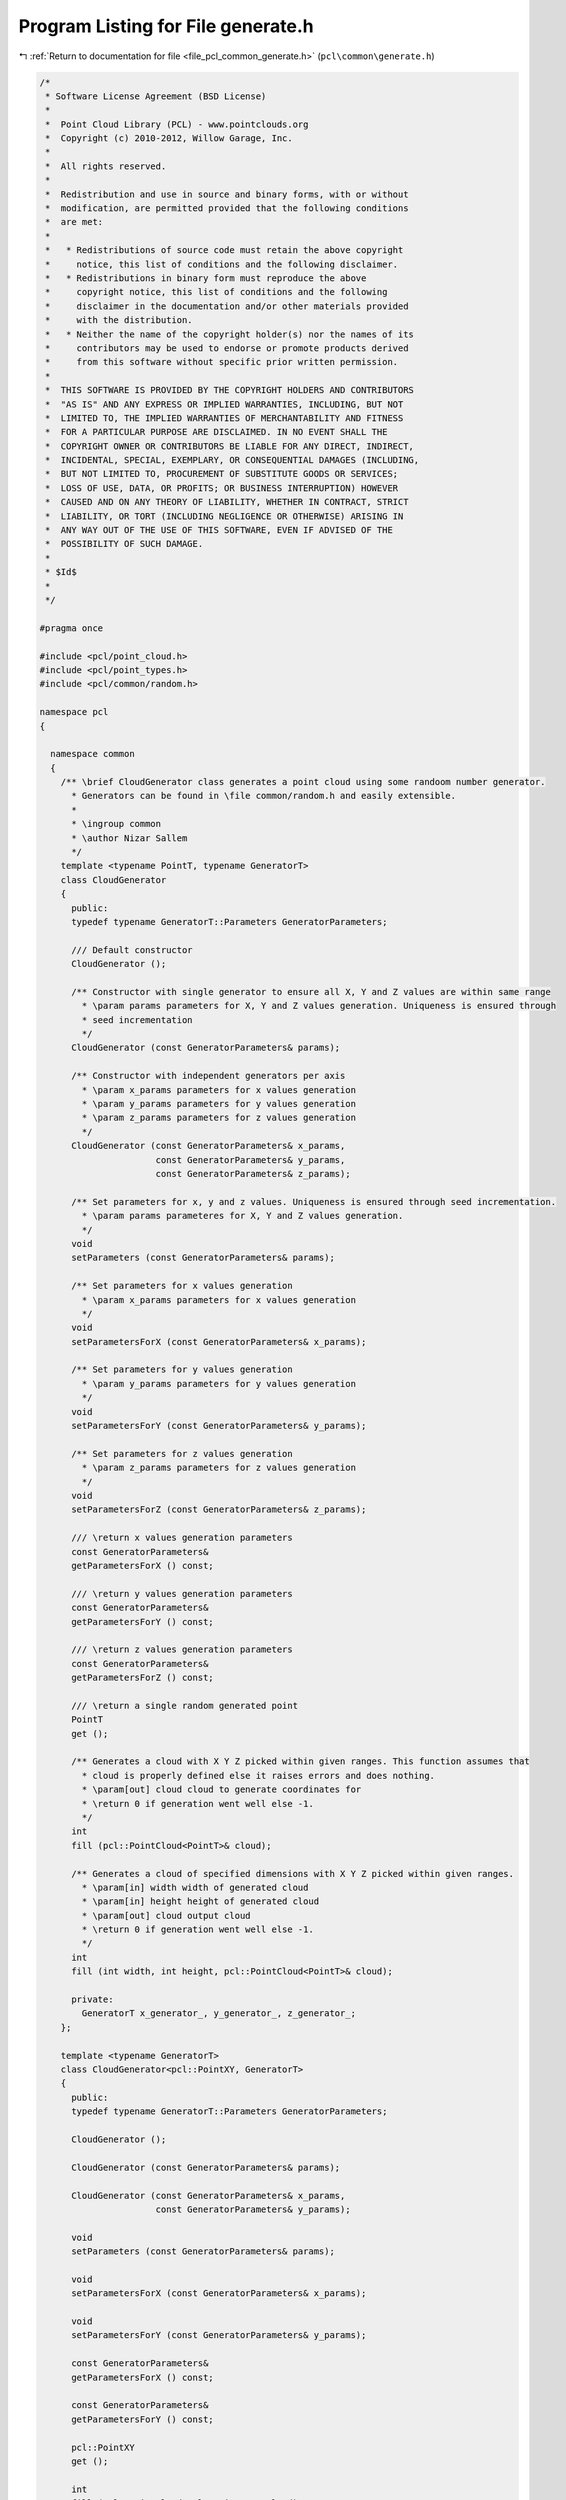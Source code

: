 
.. _program_listing_file_pcl_common_generate.h:

Program Listing for File generate.h
===================================

|exhale_lsh| :ref:`Return to documentation for file <file_pcl_common_generate.h>` (``pcl\common\generate.h``)

.. |exhale_lsh| unicode:: U+021B0 .. UPWARDS ARROW WITH TIP LEFTWARDS

.. code-block:: cpp

   /*
    * Software License Agreement (BSD License)
    *
    *  Point Cloud Library (PCL) - www.pointclouds.org
    *  Copyright (c) 2010-2012, Willow Garage, Inc.
    *
    *  All rights reserved.
    *
    *  Redistribution and use in source and binary forms, with or without
    *  modification, are permitted provided that the following conditions
    *  are met:
    *
    *   * Redistributions of source code must retain the above copyright
    *     notice, this list of conditions and the following disclaimer.
    *   * Redistributions in binary form must reproduce the above
    *     copyright notice, this list of conditions and the following
    *     disclaimer in the documentation and/or other materials provided
    *     with the distribution.
    *   * Neither the name of the copyright holder(s) nor the names of its
    *     contributors may be used to endorse or promote products derived
    *     from this software without specific prior written permission.
    *
    *  THIS SOFTWARE IS PROVIDED BY THE COPYRIGHT HOLDERS AND CONTRIBUTORS
    *  "AS IS" AND ANY EXPRESS OR IMPLIED WARRANTIES, INCLUDING, BUT NOT
    *  LIMITED TO, THE IMPLIED WARRANTIES OF MERCHANTABILITY AND FITNESS
    *  FOR A PARTICULAR PURPOSE ARE DISCLAIMED. IN NO EVENT SHALL THE
    *  COPYRIGHT OWNER OR CONTRIBUTORS BE LIABLE FOR ANY DIRECT, INDIRECT,
    *  INCIDENTAL, SPECIAL, EXEMPLARY, OR CONSEQUENTIAL DAMAGES (INCLUDING,
    *  BUT NOT LIMITED TO, PROCUREMENT OF SUBSTITUTE GOODS OR SERVICES;
    *  LOSS OF USE, DATA, OR PROFITS; OR BUSINESS INTERRUPTION) HOWEVER
    *  CAUSED AND ON ANY THEORY OF LIABILITY, WHETHER IN CONTRACT, STRICT
    *  LIABILITY, OR TORT (INCLUDING NEGLIGENCE OR OTHERWISE) ARISING IN
    *  ANY WAY OUT OF THE USE OF THIS SOFTWARE, EVEN IF ADVISED OF THE
    *  POSSIBILITY OF SUCH DAMAGE.
    *
    * $Id$
    *
    */
   
   #pragma once
   
   #include <pcl/point_cloud.h>
   #include <pcl/point_types.h>
   #include <pcl/common/random.h>
   
   namespace pcl
   {
   
     namespace common
     {
       /** \brief CloudGenerator class generates a point cloud using some randoom number generator.
         * Generators can be found in \file common/random.h and easily extensible.
         *  
         * \ingroup common
         * \author Nizar Sallem
         */
       template <typename PointT, typename GeneratorT>
       class CloudGenerator
       {
         public:
         typedef typename GeneratorT::Parameters GeneratorParameters;
   
         /// Default constructor
         CloudGenerator ();
   
         /** Constructor with single generator to ensure all X, Y and Z values are within same range
           * \param params parameters for X, Y and Z values generation. Uniqueness is ensured through
           * seed incrementation
           */
         CloudGenerator (const GeneratorParameters& params);
   
         /** Constructor with independent generators per axis
           * \param x_params parameters for x values generation
           * \param y_params parameters for y values generation
           * \param z_params parameters for z values generation
           */
         CloudGenerator (const GeneratorParameters& x_params,
                         const GeneratorParameters& y_params,
                         const GeneratorParameters& z_params);
   
         /** Set parameters for x, y and z values. Uniqueness is ensured through seed incrementation.
           * \param params parameteres for X, Y and Z values generation. 
           */
         void
         setParameters (const GeneratorParameters& params);
         
         /** Set parameters for x values generation
           * \param x_params parameters for x values generation
           */
         void
         setParametersForX (const GeneratorParameters& x_params);
   
         /** Set parameters for y values generation
           * \param y_params parameters for y values generation
           */
         void
         setParametersForY (const GeneratorParameters& y_params);
         
         /** Set parameters for z values generation
           * \param z_params parameters for z values generation
           */
         void
         setParametersForZ (const GeneratorParameters& z_params);
   
         /// \return x values generation parameters
         const GeneratorParameters& 
         getParametersForX () const;
   
         /// \return y values generation parameters
         const GeneratorParameters& 
         getParametersForY () const;
   
         /// \return z values generation parameters
         const GeneratorParameters& 
         getParametersForZ () const;
         
         /// \return a single random generated point 
         PointT 
         get ();
           
         /** Generates a cloud with X Y Z picked within given ranges. This function assumes that
           * cloud is properly defined else it raises errors and does nothing.
           * \param[out] cloud cloud to generate coordinates for
           * \return 0 if generation went well else -1.
           */
         int
         fill (pcl::PointCloud<PointT>& cloud);
   
         /** Generates a cloud of specified dimensions with X Y Z picked within given ranges. 
           * \param[in] width width of generated cloud
           * \param[in] height height of generated cloud
           * \param[out] cloud output cloud
           * \return 0 if generation went well else -1.
           */
         int 
         fill (int width, int height, pcl::PointCloud<PointT>& cloud);
         
         private:
           GeneratorT x_generator_, y_generator_, z_generator_;
       };
   
       template <typename GeneratorT>
       class CloudGenerator<pcl::PointXY, GeneratorT>
       {
         public:
         typedef typename GeneratorT::Parameters GeneratorParameters;
         
         CloudGenerator ();
         
         CloudGenerator (const GeneratorParameters& params);
   
         CloudGenerator (const GeneratorParameters& x_params,
                         const GeneratorParameters& y_params);
         
         void
         setParameters (const GeneratorParameters& params);
   
         void
         setParametersForX (const GeneratorParameters& x_params);
   
         void
         setParametersForY (const GeneratorParameters& y_params);
   
         const GeneratorParameters& 
         getParametersForX () const;
   
         const GeneratorParameters& 
         getParametersForY () const;
   
         pcl::PointXY
         get ();
   
         int 
         fill (pcl::PointCloud<pcl::PointXY>& cloud);
   
         int 
         fill (int width, int height, pcl::PointCloud<pcl::PointXY>& cloud);
         
         private:
           GeneratorT x_generator_;
           GeneratorT y_generator_;
       };
     }
   }
   
   #include <pcl/common/impl/generate.hpp>
